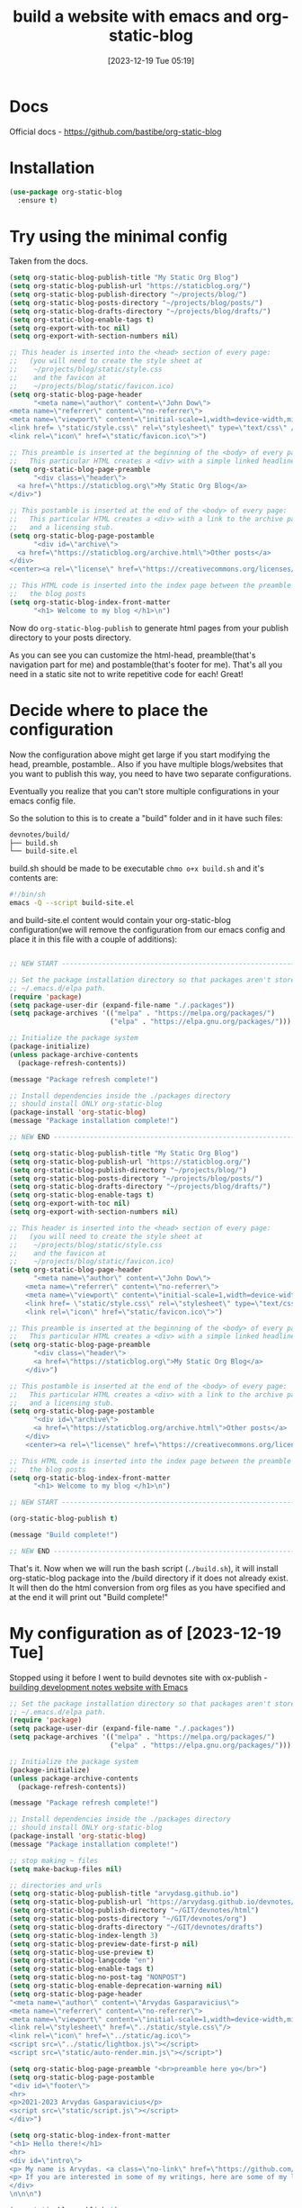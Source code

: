 #+title:      build a website with emacs and org-static-blog
#+date:       [2023-12-19 Tue 05:19]
#+filetags:   :emacs:websites:
#+identifier: 20231219T051943
#+STARTUP:    overview

* Docs
Official docs - https://github.com/bastibe/org-static-blog

* Installation
#+begin_src emacs-lisp :tangle no
  (use-package org-static-blog
    :ensure t)
#+end_src

* Try using the minimal config

Taken from the docs.

#+begin_src emacs-lisp
  (setq org-static-blog-publish-title "My Static Org Blog")
  (setq org-static-blog-publish-url "https://staticblog.org/")
  (setq org-static-blog-publish-directory "~/projects/blog/")
  (setq org-static-blog-posts-directory "~/projects/blog/posts/")
  (setq org-static-blog-drafts-directory "~/projects/blog/drafts/")
  (setq org-static-blog-enable-tags t)
  (setq org-export-with-toc nil)
  (setq org-export-with-section-numbers nil)

  ;; This header is inserted into the <head> section of every page:
  ;;   (you will need to create the style sheet at
  ;;    ~/projects/blog/static/style.css
  ;;    and the favicon at
  ;;    ~/projects/blog/static/favicon.ico)
  (setq org-static-blog-page-header
        "<meta name=\"author\" content=\"John Dow\">
  <meta name=\"referrer\" content=\"no-referrer\">
  <meta name=\"viewport\" content=\"initial-scale=1,width=device-width,minimum-scale=1\">
  <link href= \"static/style.css\" rel=\"stylesheet\" type=\"text/css\" />
  <link rel=\"icon\" href=\"static/favicon.ico\">")

  ;; This preamble is inserted at the beginning of the <body> of every page:
  ;;   This particular HTML creates a <div> with a simple linked headline
  (setq org-static-blog-page-preamble
        "<div class=\"header\">
    <a href=\"https://staticblog.org\">My Static Org Blog</a>
  </div>")

  ;; This postamble is inserted at the end of the <body> of every page:
  ;;   This particular HTML creates a <div> with a link to the archive page
  ;;   and a licensing stub.
  (setq org-static-blog-page-postamble
        "<div id=\"archive\">
    <a href=\"https://staticblog.org/archive.html\">Other posts</a>
  </div>
  <center><a rel=\"license\" href=\"https://creativecommons.org/licenses/by-sa/3.0/\"><img alt=\"Creative Commons License\" style=\"border-width:0\" src=\"https://i.creativecommons.org/l/by-sa/3.0/88x31.png\" /></a><br /><span xmlns:dct=\"https://purl.org/dc/terms/\" href=\"https://purl.org/dc/dcmitype/Text\" property=\"dct:title\" rel=\"dct:type\">bastibe.de</span> by <a xmlns:cc=\"https://creativecommons.org/ns#\" href=\"https://bastibe.de\" property=\"cc:attributionName\" rel=\"cc:attributionURL\">Bastian Bechtold</a> is licensed under a <a rel=\"license\" href=\"https://creativecommons.org/licenses/by-sa/3.0/\">Creative Commons Attribution-ShareAlike 3.0 Unported License</a>.</center>")

  ;; This HTML code is inserted into the index page between the preamble and
  ;;   the blog posts
  (setq org-static-blog-index-front-matter
        "<h1> Welcome to my blog </h1>\n")
#+end_src

Now do =org-static-blog-publish= to generate html pages from your publish
directory to your posts directory.

As you can see you can customize the html-head, preamble(that's navigation part
for me) and postamble(that's footer for me). That's all you need in a static
site not to write repetitive code for each! Great!
* Decide where to place the configuration

Now the configuration above might get large if you start modifying the head,
preamble, postamble.. Also if you have multiple blogs/websites that you want to
publish this way, you need to have two separate configurations.

Eventually you realize that you can't store multiple configurations in your
emacs config file.

So the solution to this is to create a "build" folder and in it have such
files:

#+begin_src bash
devnotes/build/
├── build.sh
└── build-site.el
#+end_src

build.sh should be made to be executable =chmo o+x build.sh= and it's contents
are:
#+begin_src bash
  #!/bin/sh
  emacs -Q --script build-site.el
#+end_src

and build-site.el content would contain your org-static-blog configuration(we
will remove the configuration from our emacs config and place it in this file
with a couple of additions):

#+begin_src emacs-lisp

  ;; NEW START ------------------------------------------------------------------------

  ;; Set the package installation directory so that packages aren't stored in the
  ;; ~/.emacs.d/elpa path.
  (require 'package)
  (setq package-user-dir (expand-file-name "./.packages"))
  (setq package-archives '(("melpa" . "https://melpa.org/packages/")
                           ("elpa" . "https://elpa.gnu.org/packages/")))

  ;; Initialize the package system
  (package-initialize)
  (unless package-archive-contents
    (package-refresh-contents))

  (message "Package refresh complete!")

  ;; Install dependencies inside the ./packages directory
  ;; should install ONLY org-static-blog
  (package-install 'org-static-blog)
  (message "Package installation complete!")

  ;; NEW END ------------------------------------------------------------------------

  (setq org-static-blog-publish-title "My Static Org Blog")
  (setq org-static-blog-publish-url "https://staticblog.org/")
  (setq org-static-blog-publish-directory "~/projects/blog/")
  (setq org-static-blog-posts-directory "~/projects/blog/posts/")
  (setq org-static-blog-drafts-directory "~/projects/blog/drafts/")
  (setq org-static-blog-enable-tags t)
  (setq org-export-with-toc nil)
  (setq org-export-with-section-numbers nil)

  ;; This header is inserted into the <head> section of every page:
  ;;   (you will need to create the style sheet at
  ;;    ~/projects/blog/static/style.css
  ;;    and the favicon at
  ;;    ~/projects/blog/static/favicon.ico)
  (setq org-static-blog-page-header
        "<meta name=\"author\" content=\"John Dow\">
      <meta name=\"referrer\" content=\"no-referrer\">
      <meta name=\"viewport\" content=\"initial-scale=1,width=device-width,minimum-scale=1\">
      <link href= \"static/style.css\" rel=\"stylesheet\" type=\"text/css\" />
      <link rel=\"icon\" href=\"static/favicon.ico\">")

  ;; This preamble is inserted at the beginning of the <body> of every page:
  ;;   This particular HTML creates a <div> with a simple linked headline
  (setq org-static-blog-page-preamble
        "<div class=\"header\">
        <a href=\"https://staticblog.org\">My Static Org Blog</a>
      </div>")

  ;; This postamble is inserted at the end of the <body> of every page:
  ;;   This particular HTML creates a <div> with a link to the archive page
  ;;   and a licensing stub.
  (setq org-static-blog-page-postamble
        "<div id=\"archive\">
        <a href=\"https://staticblog.org/archive.html\">Other posts</a>
      </div>
      <center><a rel=\"license\" href=\"https://creativecommons.org/licenses/by-sa/3.0/\"><img alt=\"Creative Commons License\" style=\"border-width:0\" src=\"https://i.creativecommons.org/l/by-sa/3.0/88x31.png\" /></a><br /><span xmlns:dct=\"https://purl.org/dc/terms/\" href=\"https://purl.org/dc/dcmitype/Text\" property=\"dct:title\" rel=\"dct:type\">bastibe.de</span> by <a xmlns:cc=\"https://creativecommons.org/ns#\" href=\"https://bastibe.de\" property=\"cc:attributionName\" rel=\"cc:attributionURL\">Bastian Bechtold</a> is licensed under a <a rel=\"license\" href=\"https://creativecommons.org/licenses/by-sa/3.0/\">Creative Commons Attribution-ShareAlike 3.0 Unported License</a>.</center>")

  ;; This HTML code is inserted into the index page between the preamble and
  ;;   the blog posts
  (setq org-static-blog-index-front-matter
        "<h1> Welcome to my blog </h1>\n")

  ;; NEW START ------------------------------------------------------------------------

  (org-static-blog-publish t)

  (message "Build complete!")

  ;; NEW END ------------------------------------------------------------------------
#+end_src

That's it. Now when we will run the bash script (=./build.sh=), it will install
org-static-blog package into the /build directory if it does not already exist.
It will then do the html conversion from org files as you have specified and at
the end it will print out "Build complete!"

* My configuration as of [2023-12-19 Tue]

Stopped using it before I went to build devnotes site with ox-publish -
[[file:20231215T182523--building-development-notes-website-with-emacs__emacs_websites.org][building development notes website with Emacs]]

#+begin_src emacs-lisp
;; Set the package installation directory so that packages aren't stored in the
;; ~/.emacs.d/elpa path.
(require 'package)
(setq package-user-dir (expand-file-name "./.packages"))
(setq package-archives '(("melpa" . "https://melpa.org/packages/")
                         ("elpa" . "https://elpa.gnu.org/packages/")))

;; Initialize the package system
(package-initialize)
(unless package-archive-contents
  (package-refresh-contents))

(message "Package refresh complete!")

;; Install dependencies inside the ./packages directory
;; should install ONLY org-static-blog
(package-install 'org-static-blog)
(message "Package installation complete!")

;; stop making ~ files
(setq make-backup-files nil)

;; directories and urls
(setq org-static-blog-publish-title "arvydasg.github.io")
(setq org-static-blog-publish-url "https://arvydasg.github.io/devnotes/html")
(setq org-static-blog-publish-directory "~/GIT/devnotes/html")
(setq org-static-blog-posts-directory "~/GIT/devnotes/org")
(setq org-static-blog-drafts-directory "~/GIT/devnotes/drafts")
(setq org-static-blog-index-length 3)
(setq org-static-blog-preview-date-first-p nil)
(setq org-static-blog-use-preview t)
(setq org-static-blog-langcode "en")
(setq org-static-blog-enable-tags t)
(setq org-static-blog-no-post-tag "NONPOST")
(setq org-static-blog-enable-deprecation-warning nil)
(setq org-static-blog-page-header
"<meta name=\"author\" content=\"Arvydas Gasparavicius\">
<meta name=\"referrer\" content=\"no-referrer\">
<meta name=\"viewport\" content=\"initial-scale=1,width=device-width,minimum-scale=1\">
<link rel=\"stylesheet\" href=\"../static/style.css\"/>
<link rel=\"icon\" href=\"../static/ag.ico\">
<script src=\"../static/lightbox.js\"></script>
<script src=\"static/auto-render.min.js\"></script>")

(setq org-static-blog-page-preamble "<br>preamble here yo</br>")
(setq org-static-blog-page-postamble
"<div id=\"footer\">
<hr>
<p>2021-2023 Arvydas Gasparavicius</p>
<script src=\"static/script.js\"></script>
</div>")

(setq org-static-blog-index-front-matter
"<h1> Hello there!</h1>
<hr>
<div id=\"intro\">
<p> My name is Arvydas. <a class=\"no-link\" href=\"https://github.com/arvydasg\">My Github</a>.</p>
<p> If you are interested in some of my writings, here are some of my latest posts:</p>
</div>
\n\n\n")

(org-static-blog-publish t)

(message "Build complete!")
#+end_src
* CSS
** use CSS built in css from ox-html

We can customize =org-static-blog-page-header= and add your custom css
stylesheet, or we can try to use the built in ox-html stylesheet(provides nice
code block styling)

Adding this to your configuration:
#+begin_src emacs-lisp
  (require 'ox-html)                    ;or (require 'ox-publish)
  (setq org-static-blog-page-header org-html-style-default)
#+end_src

You will be able to use the default style sheets of ox-html or ox-publish in
your org-static-blog project.

But still, you might prefer to have full control of your stylesheets, so better
keep the first option that I have suggested with style.css file.
** org-html-themes
ORRR last thing that you can try when it comes to styling your website, try
using one of these, [[https://github.com/fniessen/org-html-themes][org-html-themes]].

You can point to one of these themes like such, by placing this code at the top
of your.org file:
#+begin_src org :tangle no
  #+SETUPFILE: https://fniessen.github.io/org-html-themes/org/theme-NAME.setup
#+end_src

Or if you have downloaded the code(more future proof solution), add such line
at the top of your .org file.
#+begin_src org :tangle no
  #+SETUPFILE: PATH/TO/GIT/REPO/org/theme-NAME-local.setup
#+end_src

Of course we can also modify our =setq org-static-blog-page-header= to contain
the =org-html-themes=, but I won't do that this time since I know I will be
using my own custom stylesheet.

*  pros/cons

*** PROS
- does everything for you
- tags
- archives
- rss feed
- especially good for blogs, but for other things - overkill?

*** CONS
- big program(installable package, not built in)
- links don't work
- can't handle multiple projects

